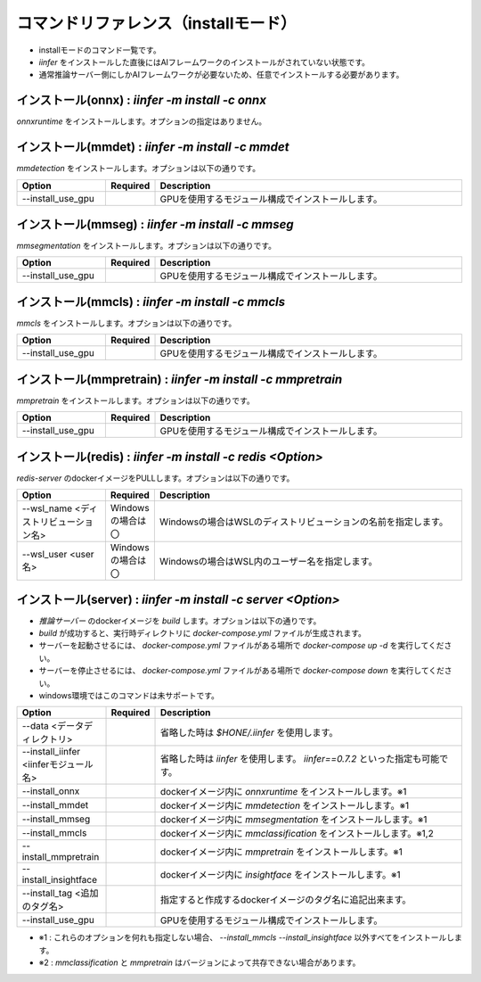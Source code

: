 .. -*- coding: utf-8 -*-

****************************************************
コマンドリファレンス（installモード）
****************************************************

- installモードのコマンド一覧です。
- `iinfer` をインストールした直後にはAIフレームワークのインストールがされていない状態です。
- 通常推論サーバー側にしかAIフレームワークが必要ないため、任意でインストールする必要があります。

インストール(onnx) : `iinfer -m install -c onnx`
==============================================================================

`onnxruntime` をインストールします。オプションの指定はありません。


インストール(mmdet) : `iinfer -m install -c mmdet`
==============================================================================

`mmdetection` をインストールします。オプションは以下の通りです。

.. csv-table::
    :widths: 20, 10, 70
    :header-rows: 1

    "Option","Required","Description"
    "--install_use_gpu","","GPUを使用するモジュール構成でインストールします。"


インストール(mmseg) : `iinfer -m install -c mmseg`
==============================================================================

`mmsegmentation` をインストールします。オプションは以下の通りです。

.. csv-table::
    :widths: 20, 10, 70
    :header-rows: 1

    "Option","Required","Description"
    "--install_use_gpu","","GPUを使用するモジュール構成でインストールします。"


インストール(mmcls) : `iinfer -m install -c mmcls`
==============================================================================

`mmcls` をインストールします。オプションは以下の通りです。

.. csv-table::
    :widths: 20, 10, 70
    :header-rows: 1

    "Option","Required","Description"
    "--install_use_gpu","","GPUを使用するモジュール構成でインストールします。"


インストール(mmpretrain) : `iinfer -m install -c mmpretrain`
==============================================================================

`mmpretrain` をインストールします。オプションは以下の通りです。

.. csv-table::
    :widths: 20, 10, 70
    :header-rows: 1

    "Option","Required","Description"
    "--install_use_gpu","","GPUを使用するモジュール構成でインストールします。"


インストール(redis) : `iinfer -m install -c redis <Option>`
==============================================================================

`redis-server` のdockerイメージをPULLします。オプションは以下の通りです。

.. csv-table::
    :widths: 20, 10, 70
    :header-rows: 1

    "Option","Required","Description"
    "--wsl_name <ディストリビューション名>","Windowsの場合は〇","Windowsの場合はWSLのディストリビューションの名前を指定します。"
    "--wsl_user <user名>","Windowsの場合は〇","Windowsの場合はWSL内のユーザー名を指定します。"

インストール(server) : `iinfer -m install -c server <Option>`
==============================================================================

- `推論サーバー` のdockerイメージを `build` します。オプションは以下の通りです。
- `build` が成功すると、実行時ディレクトリに `docker-compose.yml` ファイルが生成されます。
- サーバーを起動させるには、 `docker-compose.yml` ファイルがある場所で `docker-compose up -d` を実行してください。
- サーバーを停止させるには、 `docker-compose.yml` ファイルがある場所で `docker-compose down` を実行してください。
- windows環境ではこのコマンドは未サポートです。

.. csv-table::
    :widths: 20, 10, 70
    :header-rows: 1

    "Option","Required","Description"
    "--data <データディレクトリ>","","省略した時は `$HONE/.iinfer` を使用します。"
    "--install_iinfer <iinferモジュール名>","","省略した時は `iinfer` を使用します。 `iinfer==0.7.2` といった指定も可能です。"
    "--install_onnx","","dockerイメージ内に `onnxruntime` をインストールします。※1"
    "--install_mmdet","","dockerイメージ内に `mmdetection` をインストールします。※1"
    "--install_mmseg","","dockerイメージ内に `mmsegmentation` をインストールします。※1"
    "--install_mmcls","","dockerイメージ内に `mmclassification` をインストールします。※1,2"
    "--install_mmpretrain","","dockerイメージ内に `mmpretrain` をインストールします。※1"
    "--install_insightface","","dockerイメージ内に `insightface` をインストールします。※1"
    "--install_tag <追加のタグ名>","","指定すると作成するdockerイメージのタグ名に追記出来ます。"
    "--install_use_gpu","","GPUを使用するモジュール構成でインストールします。"
    

- ※1 : これらのオプションを何れも指定しない場合、 `--install_mmcls` `--install_insightface` 以外すべてをインストールします。
- ※2 : `mmclassification` と `mmpretrain` はバージョンによって共存できない場合があります。
